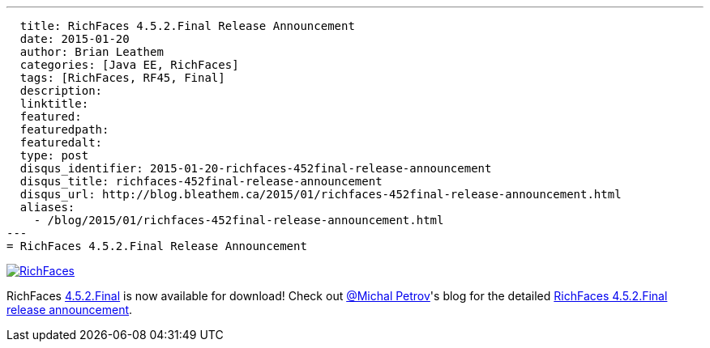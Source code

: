 ---
  title: RichFaces 4.5.2.Final Release Announcement
  date: 2015-01-20
  author: Brian Leathem
  categories: [Java EE, RichFaces]
  tags: [RichFaces, RF45, Final]
  description:
  linktitle:
  featured:
  featuredpath:
  featuredalt:
  type: post
  disqus_identifier: 2015-01-20-richfaces-452final-release-announcement
  disqus_title: richfaces-452final-release-announcement
  disqus_url: http://blog.bleathem.ca/2015/01/richfaces-452final-release-announcement.html
  aliases:
    - /blog/2015/01/richfaces-452final-release-announcement.html
---
= RichFaces 4.5.2.Final Release Announcement

image::/img/blog/common/richfaces.png[RichFaces, float="right", link="http://richfaces.org/"]

RichFaces https://issues.jboss.org/browse/RF/fixforversion/12326280[4.5.2.Final] is now available for download!  Check out https://twitter.com/Makhiel[@Michal Petrov]'s blog for the detailed https://developer.jboss.org/people/michpetrov/blog/2015/01/15/richfaces-452final-release-announcement[RichFaces 4.5.2.Final release announcement].
